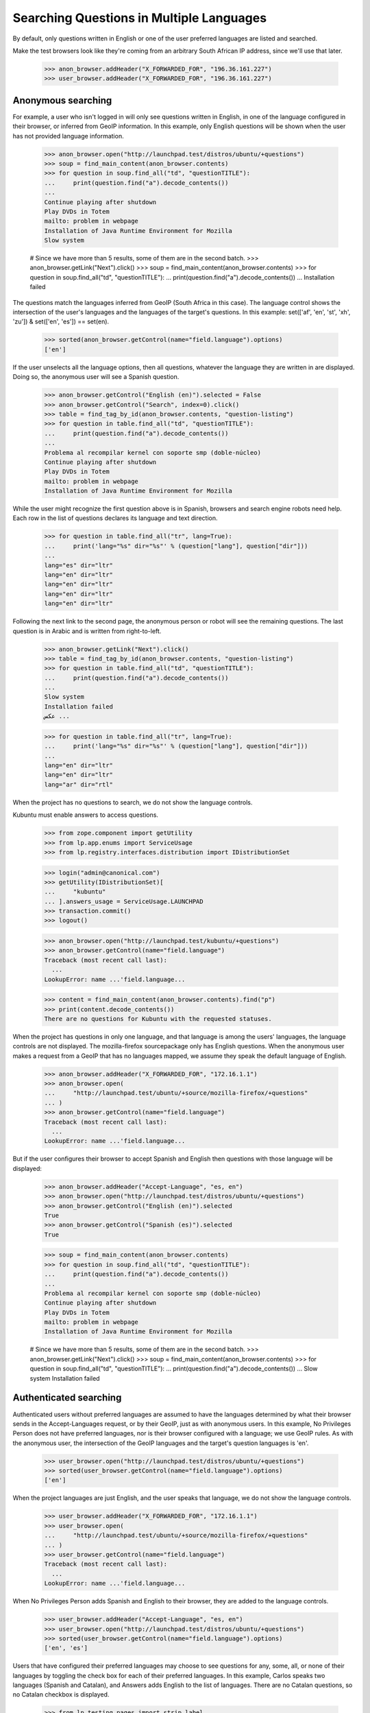 Searching Questions in Multiple Languages
=========================================

By default, only questions written in English or one of the user
preferred languages are listed and searched.

Make the test browsers look like they're coming from an arbitrary South
African IP address, since we'll use that later.

    >>> anon_browser.addHeader("X_FORWARDED_FOR", "196.36.161.227")
    >>> user_browser.addHeader("X_FORWARDED_FOR", "196.36.161.227")


Anonymous searching
-------------------

For example, a user who isn't logged in will only see questions
written in English, in one of the language configured in their browser,
or inferred from GeoIP information. In this example, only English
questions will be shown when the user has not provided language
information.

    >>> anon_browser.open("http://launchpad.test/distros/ubuntu/+questions")
    >>> soup = find_main_content(anon_browser.contents)
    >>> for question in soup.find_all("td", "questionTITLE"):
    ...     print(question.find("a").decode_contents())
    ...
    Continue playing after shutdown
    Play DVDs in Totem
    mailto: problem in webpage
    Installation of Java Runtime Environment for Mozilla
    Slow system

    # Since we have more than 5 results, some of them are in the second batch.
    >>> anon_browser.getLink("Next").click()
    >>> soup = find_main_content(anon_browser.contents)
    >>> for question in soup.find_all("td", "questionTITLE"):
    ...     print(question.find("a").decode_contents())
    ...
    Installation failed

The questions match the languages inferred from GeoIP (South Africa in
this case). The language control shows the intersection of the user's
languages and the languages of the target's questions. In this example:
set(['af', 'en', 'st', 'xh', 'zu']) & set(['en', 'es']) == set(en).

    >>> sorted(anon_browser.getControl(name="field.language").options)
    ['en']

If the user unselects all the language options, then all questions,
whatever the language they are written in are displayed. Doing so,
the anonymous user will see a Spanish question.

    >>> anon_browser.getControl("English (en)").selected = False
    >>> anon_browser.getControl("Search", index=0).click()
    >>> table = find_tag_by_id(anon_browser.contents, "question-listing")
    >>> for question in table.find_all("td", "questionTITLE"):
    ...     print(question.find("a").decode_contents())
    ...
    Problema al recompilar kernel con soporte smp (doble-núcleo)
    Continue playing after shutdown
    Play DVDs in Totem
    mailto: problem in webpage
    Installation of Java Runtime Environment for Mozilla

While the user might recognize the first question above is in Spanish,
browsers and search engine robots need help. Each row in the list
of questions declares its language and text direction.

    >>> for question in table.find_all("tr", lang=True):
    ...     print('lang="%s" dir="%s"' % (question["lang"], question["dir"]))
    ...
    lang="es" dir="ltr"
    lang="en" dir="ltr"
    lang="en" dir="ltr"
    lang="en" dir="ltr"
    lang="en" dir="ltr"

Following the next link to the second page, the anonymous person or
robot will see the remaining questions. The last question is in
Arabic and is written from right-to-left.

    >>> anon_browser.getLink("Next").click()
    >>> table = find_tag_by_id(anon_browser.contents, "question-listing")
    >>> for question in table.find_all("td", "questionTITLE"):
    ...     print(question.find("a").decode_contents())
    ...
    Slow system
    Installation failed
    عكس ...

    >>> for question in table.find_all("tr", lang=True):
    ...     print('lang="%s" dir="%s"' % (question["lang"], question["dir"]))
    ...
    lang="en" dir="ltr"
    lang="en" dir="ltr"
    lang="ar" dir="rtl"

When the project has no questions to search, we do not show the
language controls.

Kubuntu must enable answers to access questions.

    >>> from zope.component import getUtility
    >>> from lp.app.enums import ServiceUsage
    >>> from lp.registry.interfaces.distribution import IDistributionSet

    >>> login("admin@canonical.com")
    >>> getUtility(IDistributionSet)[
    ...     "kubuntu"
    ... ].answers_usage = ServiceUsage.LAUNCHPAD
    >>> transaction.commit()
    >>> logout()

    >>> anon_browser.open("http://launchpad.test/kubuntu/+questions")
    >>> anon_browser.getControl(name="field.language")
    Traceback (most recent call last):
      ...
    LookupError: name ...'field.language...

    >>> content = find_main_content(anon_browser.contents).find("p")
    >>> print(content.decode_contents())
    There are no questions for Kubuntu with the requested statuses.

When the project has questions in only one language, and that language
is among the users' languages, the language controls are not displayed.
The mozilla-firefox sourcepackage only has English questions. When the
anonymous user makes a request from a GeoIP that has no languages
mapped, we assume they speak the default language of English.

    >>> anon_browser.addHeader("X_FORWARDED_FOR", "172.16.1.1")
    >>> anon_browser.open(
    ...     "http://launchpad.test/ubuntu/+source/mozilla-firefox/+questions"
    ... )
    >>> anon_browser.getControl(name="field.language")
    Traceback (most recent call last):
      ...
    LookupError: name ...'field.language...

But if the user configures their browser to accept Spanish and English
then questions with those language will be displayed:

    >>> anon_browser.addHeader("Accept-Language", "es, en")
    >>> anon_browser.open("http://launchpad.test/distros/ubuntu/+questions")
    >>> anon_browser.getControl("English (en)").selected
    True
    >>> anon_browser.getControl("Spanish (es)").selected
    True

    >>> soup = find_main_content(anon_browser.contents)
    >>> for question in soup.find_all("td", "questionTITLE"):
    ...     print(question.find("a").decode_contents())
    ...
    Problema al recompilar kernel con soporte smp (doble-núcleo)
    Continue playing after shutdown
    Play DVDs in Totem
    mailto: problem in webpage
    Installation of Java Runtime Environment for Mozilla

    # Since we have more than 5 results, some of them are in the second batch.
    >>> anon_browser.getLink("Next").click()
    >>> soup = find_main_content(anon_browser.contents)
    >>> for question in soup.find_all("td", "questionTITLE"):
    ...     print(question.find("a").decode_contents())
    ...
    Slow system
    Installation failed


Authenticated searching
-----------------------

Authenticated users without preferred languages are assumed to have
the languages determined by what their browser sends in the
Accept-Languages request, or by their GeoIP, just as with anonymous
users. In this example, No Privileges Person does not have preferred
languages, nor is their browser configured with a language; we use GeoIP
rules. As with the anonymous user, the intersection of the GeoIP
languages and the target's question languages is 'en'.

    >>> user_browser.open("http://launchpad.test/distros/ubuntu/+questions")
    >>> sorted(user_browser.getControl(name="field.language").options)
    ['en']

When the project languages are just English, and the user speaks
that language, we do not show the language controls.

    >>> user_browser.addHeader("X_FORWARDED_FOR", "172.16.1.1")
    >>> user_browser.open(
    ...     "http://launchpad.test/ubuntu/+source/mozilla-firefox/+questions"
    ... )
    >>> user_browser.getControl(name="field.language")
    Traceback (most recent call last):
      ...
    LookupError: name ...'field.language...

When No Privileges Person adds Spanish and English to their browser, they
are added to the language controls.

    >>> user_browser.addHeader("Accept-Language", "es, en")
    >>> user_browser.open("http://launchpad.test/distros/ubuntu/+questions")
    >>> sorted(user_browser.getControl(name="field.language").options)
    ['en', 'es']

Users that have configured their preferred languages may choose to
see questions for any, some, all, or none of their languages by
toggling the check box for each of their preferred languages. In
this example, Carlos speaks two languages (Spanish and Catalan),
and Answers adds English to the list of languages. There are no
Catalan questions, so no Catalan checkbox is displayed.

    >>> from lp.testing.pages import strip_label

    >>> browser.addHeader("Authorization", "Basic carlos@canonical.com:test")
    >>> browser.open("http://launchpad.test/distros/ubuntu/+questions")
    >>> language_control = browser.getControl(name="field.language")
    >>> for label in sorted(language_control.displayOptions):
    ...     strip_label(label)
    ...
    'English (en)'
    'Spanish (es)'
    >>> sorted(browser.getControl(name="field.language").options)
    ['en', 'es']

By unchecking a checkbox, Carlos can exclude English questions from
the search results.

    >>> browser.getControl("English (en)").selected = False
    >>> browser.getControl("Search", index=0).click()
    >>> content = find_main_content(browser.contents)
    >>> for question in content.find_all("td", "questionTITLE"):
    ...     print(question.find("a").decode_contents())
    ...
    Problema al recompilar kernel con soporte smp (doble-núcleo)

Some users, translators in particular, speak an English variant.
English variants are considered to be English in the Answers,
so English is displayed among the languages. Dafydd is a translator
for en_GB, Japanese, and Welsh. knowing en_GB, he will be shown
English questions. As there are no Japanese or Welsh questions, there
will not be any controls present for those two languages when
searching Ubuntu.

    >>> daf_browser = setupBrowser(auth="Basic daf@canonical.com:test")
    >>> daf_browser.open("http://launchpad.test/~daf/+editlanguages")
    >>> daf_browser.getControl("English (United Kingdom)").selected
    True
    >>> daf_browser.getControl("Japanese").selected
    True
    >>> daf_browser.getControl("Welsh").selected
    True
    >>> daf_browser.getControl("English", index=1).selected
    False

The user's languages are presented as controls in the question form.
The controls are filters that allow the user to see questions in
their languages. Daf, in this example, can see a language filter for
English, and can use it to locate English questions.

    >>> daf_browser.open("http://launchpad.test/distros/ubuntu/+questions")
    >>> language_control = daf_browser.getControl(name="field.language")
    >>> for label in language_control.displayOptions:
    ...     strip_label(label)
    ...
    'English (en)'

    >>> daf_browser.getControl(name="field.language").options
    ['en']

    >>> daf_browser.getControl("English (en)").selected = True
    >>> daf_browser.getControl("Search", index=0).click()
    >>> content = find_main_content(daf_browser.contents)
    >>> for question in content.find_all("td", "questionTITLE"):
    ...     print(question.find("a").decode_contents())
    ...
    Continue playing after shutdown
    Play DVDs in Totem
    mailto: problem in webpage
    Installation of Java Runtime Environment for Mozilla
    Slow system


Questions by language
---------------------

When open questions are in languages that no answer contacts
speak, the project questions page displays links to see those
questions. Each link is to a page that displays the questions
for a specific language. No Privileges Person is looking for a
project that needs help. They visit Kubuntu and does not see a need,
but when they visit Mozilla Firefox, they are informed that there are
questions going unanswered.

    >>> user_browser.open("http://answers.launchpad.test/kubuntu")
    >>> paragraph = find_main_content(user_browser.contents).find("p")
    >>> print(extract_text(paragraph))
    There are no questions for Kubuntu with the requested statuses.

    >>> user_browser.open("http://answers.launchpad.test/firefox")
    >>> paragraph = find_main_content(user_browser.contents).find("p")
    >>> print(extract_text(paragraph))
    Mozilla Firefox has unanswered questions in the following languages:
    1 in Portuguese (Brazil). Can you help?

No Privileges Person follows the 'Portuguese (Brazil)' link to view
questions by language. The language is predetermined by the view.
The user cannot change the language. The link presets the STATUS to
OPEN. No Privileges Person sees a single question as indicated by
the preceding page.

    >>> user_browser.getLink("Portuguese (Brazil)").click()
    >>> print(user_browser.title)
    Portuguese (Brazil) questions in Mozilla Firefox : Questions : Mozilla
    Firefox

    >>> language_field = user_browser.getControl(name="field.language")
    >>> print(language_field.type)
    hidden

    >>> labels = user_browser.getControl(name="field.status").displayValue
    >>> [strip_label(label) for label in labels]
    ['Open']

    >>> content = find_main_content(user_browser.contents)
    >>> for question in content.find_all("td", "questionTITLE"):
    ...     print(question.find("a").decode_contents())
    ...
    Problemas de Impressão no Firefox

The page in all other respects behaves like a question search page.


My questions ignores preferred languages
----------------------------------------

The "My questions" view ignores the user's language preferences, because
they may change them over time, but they must always see their questions. For
example, Sample Person has asked a question in Arabic in the Ubuntu
project. They can see the question on the second page of "My questions"...

    >>> sample_person_browser = setupBrowser(
    ...     auth="Basic test@canonical.com:test"
    ... )
    >>> sample_person_browser.open("http://answers.launchpad.test/ubuntu")
    >>> sample_person_browser.getLink("My questions").click()
    >>> sample_person_browser.getLink("Next").click()
    >>> print(sample_person_browser.title)
    Questions you asked about Ubuntu : Questions : Ubuntu

    >>> questions = find_tag_by_id(
    ...     sample_person_browser.contents, "question-listing"
    ... )
    >>> for key in ("lang", "dir"):
    ...     print("%s: %s " % (key, questions.tbody.tr[key]))
    ...
    lang: ar
    dir: rtl

    >>> for question in questions.find_all("td", {"class": "questionTITLE"}):
    ...     print(question.find("a").decode_contents())
    عكس التغ...

...even though they have not set Arabic as one of their preferred languages.

    >>> sample_person_browser.getLink(
    ...     "Change your preferred languages"
    ... ).click()
    >>> print(sample_person_browser.title)
    Language preferences...

    >>> sample_person_browser.getControl("Arabic", index=0).selected
    False
